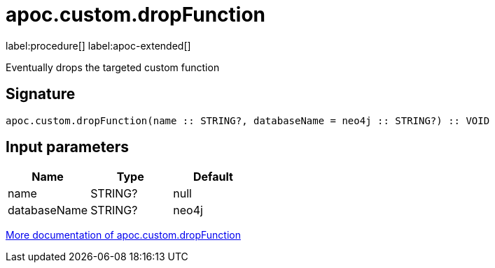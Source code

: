 
= apoc.custom.dropFunction
:description: This section contains reference documentation for the apoc.custom.dropFunction procedure.

label:procedure[] label:apoc-extended[]

[.emphasis]
Eventually drops the targeted custom function

== Signature

[source]
----
apoc.custom.dropFunction(name :: STRING?, databaseName = neo4j :: STRING?) :: VOID
----


== Input parameters
[.procedures, opts=header]
|===
| Name | Type | Default 
|name|STRING?|null
|databaseName|STRING?|neo4j
|===

xref:cypher-execution/cypher-based-procedures-functions.adoc[More documentation of apoc.custom.dropFunction,role=more information]

